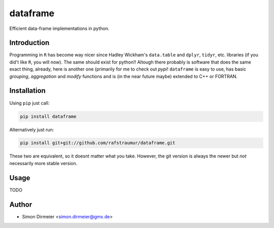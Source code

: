 *********
dataframe
*********

.. image:: https://travis-ci.org/rafstraumur/dataframe.svg?branch=master
   :target: https://travis-ci.org/rafstraumur/dataframe/
.. image:: https://codecov.io/gh/rafstraumur/dataframe/branch/master/graph/badge.svg
   :target: https://codecov.io/gh/rafstraumur/dataframe


Efficient data-frame implementations in python.

Introduction
============

Programming in ``R`` has become way nicer since Hadley Wickham's ``data.table`` and ``dplyr``, ``tidyr``, etc. libraries (if you did't like ``R``, you will now). The same should exist for python!! Altough there probably is software that does the same exact thing, already, here is another one (primarily for me to check out *pypi*! ``dataframe`` is easy to use, has basic *grouping*, *aggregation* and *modify* functions and is (in the near future maybe) extended to C++ or FORTRAN.

Installation
============

Using ``pip`` just call:

.. code-block:: bash

	pip install dataframe


Alternatively just run:

.. code-block:: bash

	pip install git+git://github.com/rafstraumur/dataframe.git

These two are equivalent, so it doesnt matter what you take. However, the git version is always the newer but *not* necessarily more stable version.

Usage
=====

TODO

Author
============

- Simon Dirmeier <simon.dirmeier@gmx.de>
